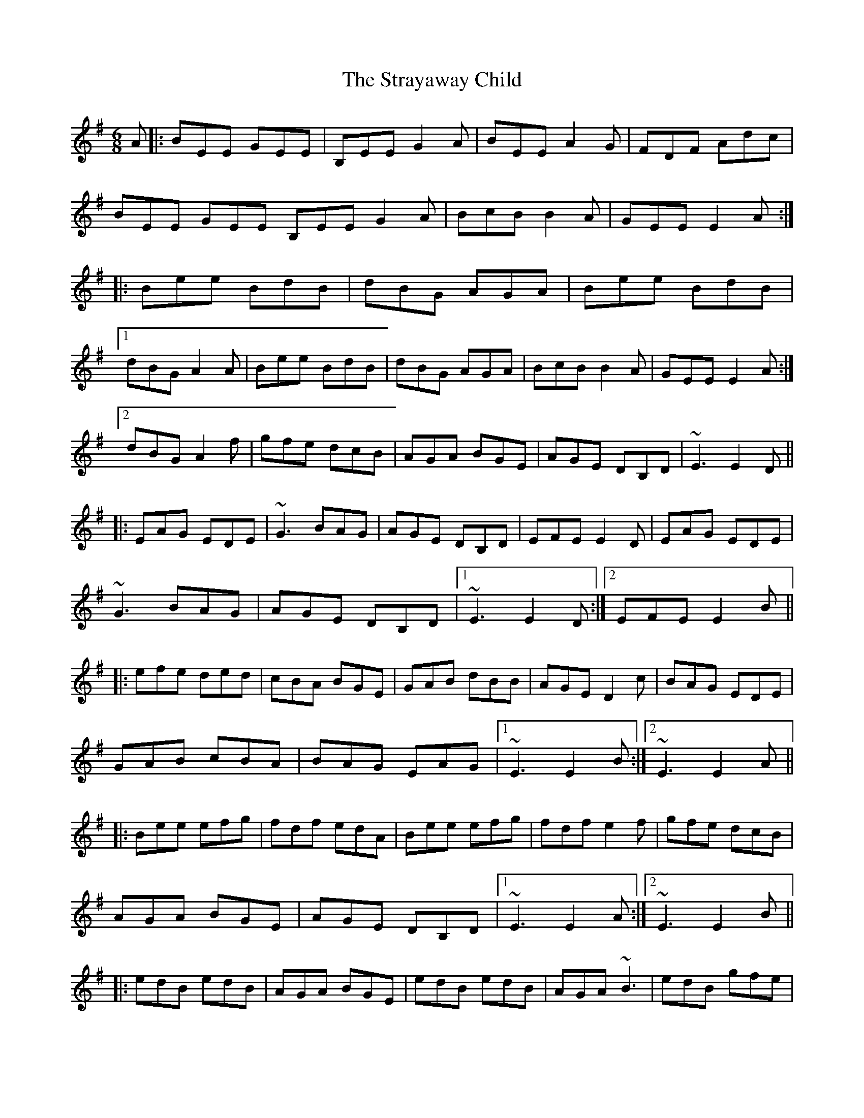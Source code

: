 X: 38706
T: Strayaway Child, The
R: jig
M: 6/8
K: Eminor
A|:BEE GEE|B,EE G2 A|BEE A2 G|FDF Adc|
BEE GEE B,EE G2 A|BcB B2 A|GEE E2 A:|
|:Bee BdB|dBG AGA|Bee BdB|
[1 dBG A2 A|Bee BdB|dBG AGA|BcB B2 A|GEE E2 A:|
[2 dBG A2 f|gfe dcB|AGA BGE|AGE DB,D|~E3 E2 D||
|:EAG EDE|~G3 BAG|AGE DB,D|EFE E2 D|EAG EDE|
~G3 BAG|AGE DB,D|1 ~E3 E2 D:|2 EFE E2 B||
|:efe ded|cBA BGE|GAB dBB|AGE D2 c|BAG EDE|
GAB cBA|BAG EAG|1 ~E3 E2 B:|2 ~E3 E2 A||
|:Bee efg|fdf edA|Bee efg|fdf e2 f|gfe dcB|
AGA BGE|AGE DB,D|1 ~E3 E2 A:|2 ~E3 E2 B||
|:edB edB|AGA BGE|edB edB|AGA ~B3|edB gfe|
dcB AGA|BAG EAG|1 ~E3 E2 B:|2 ~E3 E3||

